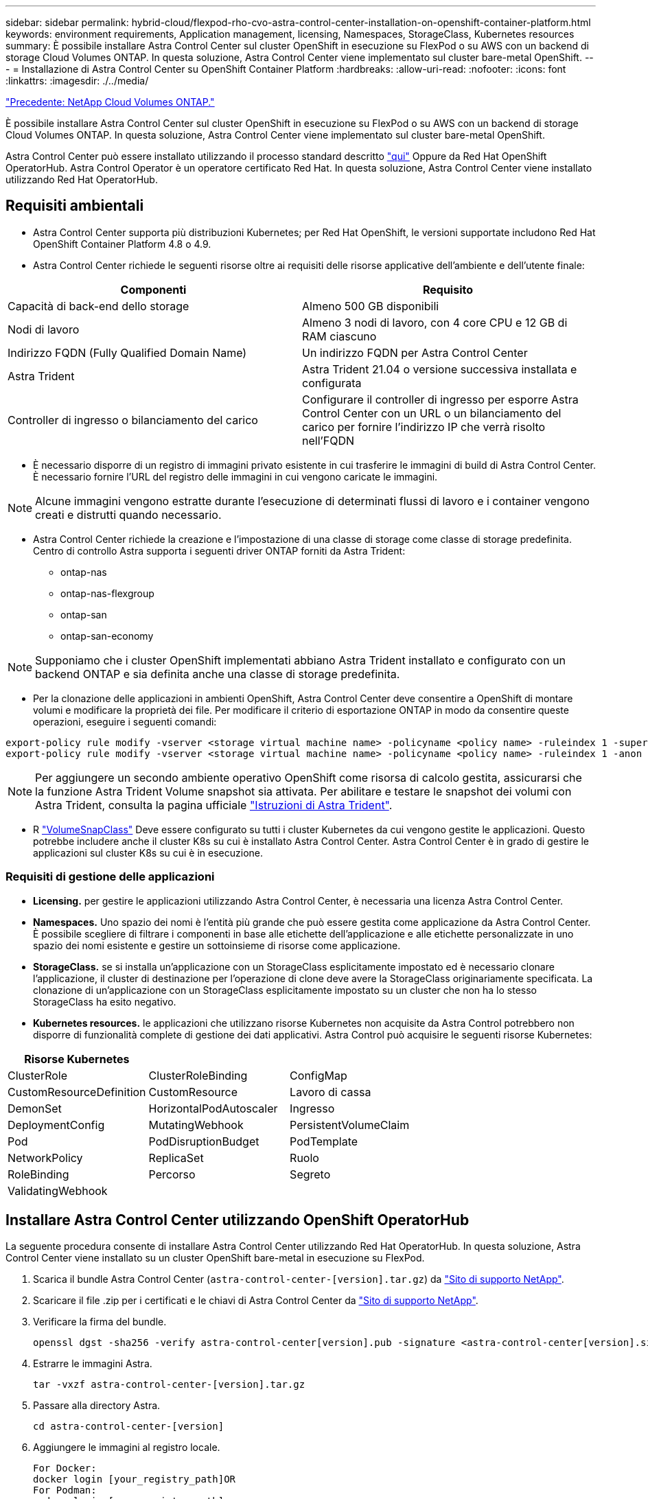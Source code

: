 ---
sidebar: sidebar 
permalink: hybrid-cloud/flexpod-rho-cvo-astra-control-center-installation-on-openshift-container-platform.html 
keywords: environment requirements, Application management, licensing, Namespaces, StorageClass, Kubernetes resources 
summary: È possibile installare Astra Control Center sul cluster OpenShift in esecuzione su FlexPod o su AWS con un backend di storage Cloud Volumes ONTAP. In questa soluzione, Astra Control Center viene implementato sul cluster bare-metal OpenShift. 
---
= Installazione di Astra Control Center su OpenShift Container Platform
:hardbreaks:
:allow-uri-read: 
:nofooter: 
:icons: font
:linkattrs: 
:imagesdir: ./../media/


link:flexpod-rho-cvo-netapp-cloud-volumes-ontap.html["Precedente: NetApp Cloud Volumes ONTAP."]

[role="lead"]
È possibile installare Astra Control Center sul cluster OpenShift in esecuzione su FlexPod o su AWS con un backend di storage Cloud Volumes ONTAP. In questa soluzione, Astra Control Center viene implementato sul cluster bare-metal OpenShift.

Astra Control Center può essere installato utilizzando il processo standard descritto https://docs.netapp.com/us-en/astra-control-center/get-started/install_acc.html["qui"^] Oppure da Red Hat OpenShift OperatorHub. Astra Control Operator è un operatore certificato Red Hat. In questa soluzione, Astra Control Center viene installato utilizzando Red Hat OperatorHub.



== Requisiti ambientali

* Astra Control Center supporta più distribuzioni Kubernetes; per Red Hat OpenShift, le versioni supportate includono Red Hat OpenShift Container Platform 4.8 o 4.9.
* Astra Control Center richiede le seguenti risorse oltre ai requisiti delle risorse applicative dell'ambiente e dell'utente finale:


|===
| Componenti | Requisito 


| Capacità di back-end dello storage | Almeno 500 GB disponibili 


| Nodi di lavoro | Almeno 3 nodi di lavoro, con 4 core CPU e 12 GB di RAM ciascuno 


| Indirizzo FQDN (Fully Qualified Domain Name) | Un indirizzo FQDN per Astra Control Center 


| Astra Trident | Astra Trident 21.04 o versione successiva installata e configurata 


| Controller di ingresso o bilanciamento del carico | Configurare il controller di ingresso per esporre Astra Control Center con un URL o un bilanciamento del carico per fornire l'indirizzo IP che verrà risolto nell'FQDN 
|===
* È necessario disporre di un registro di immagini privato esistente in cui trasferire le immagini di build di Astra Control Center. È necessario fornire l'URL del registro delle immagini in cui vengono caricate le immagini.



NOTE: Alcune immagini vengono estratte durante l'esecuzione di determinati flussi di lavoro e i container vengono creati e distrutti quando necessario.

* Astra Control Center richiede la creazione e l'impostazione di una classe di storage come classe di storage predefinita. Centro di controllo Astra supporta i seguenti driver ONTAP forniti da Astra Trident:
+
** ontap-nas
** ontap-nas-flexgroup
** ontap-san
** ontap-san-economy





NOTE: Supponiamo che i cluster OpenShift implementati abbiano Astra Trident installato e configurato con un backend ONTAP e sia definita anche una classe di storage predefinita.

* Per la clonazione delle applicazioni in ambienti OpenShift, Astra Control Center deve consentire a OpenShift di montare volumi e modificare la proprietà dei file. Per modificare il criterio di esportazione ONTAP in modo da consentire queste operazioni, eseguire i seguenti comandi:


....
export-policy rule modify -vserver <storage virtual machine name> -policyname <policy name> -ruleindex 1 -superuser sys
export-policy rule modify -vserver <storage virtual machine name> -policyname <policy name> -ruleindex 1 -anon 65534
....

NOTE: Per aggiungere un secondo ambiente operativo OpenShift come risorsa di calcolo gestita, assicurarsi che la funzione Astra Trident Volume snapshot sia attivata. Per abilitare e testare le snapshot dei volumi con Astra Trident, consulta la pagina ufficiale https://docs.netapp.com/us-en/trident/trident-use/vol-snapshots.html["Istruzioni di Astra Trident"^].

* R https://docs.netapp.com/us-en/trident/trident-use/vol-snapshots.html["VolumeSnapClass"^] Deve essere configurato su tutti i cluster Kubernetes da cui vengono gestite le applicazioni. Questo potrebbe includere anche il cluster K8s su cui è installato Astra Control Center. Astra Control Center è in grado di gestire le applicazioni sul cluster K8s su cui è in esecuzione.




=== Requisiti di gestione delle applicazioni

* *Licensing.* per gestire le applicazioni utilizzando Astra Control Center, è necessaria una licenza Astra Control Center.
* *Namespaces.* Uno spazio dei nomi è l'entità più grande che può essere gestita come applicazione da Astra Control Center. È possibile scegliere di filtrare i componenti in base alle etichette dell'applicazione e alle etichette personalizzate in uno spazio dei nomi esistente e gestire un sottoinsieme di risorse come applicazione.
* *StorageClass.* se si installa un'applicazione con un StorageClass esplicitamente impostato ed è necessario clonare l'applicazione, il cluster di destinazione per l'operazione di clone deve avere la StorageClass originariamente specificata. La clonazione di un'applicazione con un StorageClass esplicitamente impostato su un cluster che non ha lo stesso StorageClass ha esito negativo.
* *Kubernetes resources.* le applicazioni che utilizzano risorse Kubernetes non acquisite da Astra Control potrebbero non disporre di funzionalità complete di gestione dei dati applicativi. Astra Control può acquisire le seguenti risorse Kubernetes:


|===
| Risorse Kubernetes |  |  


| ClusterRole | ClusterRoleBinding | ConfigMap 


| CustomResourceDefinition | CustomResource | Lavoro di cassa 


| DemonSet | HorizontalPodAutoscaler | Ingresso 


| DeploymentConfig | MutatingWebhook | PersistentVolumeClaim 


| Pod | PodDisruptionBudget | PodTemplate 


| NetworkPolicy | ReplicaSet | Ruolo 


| RoleBinding | Percorso | Segreto 


| ValidatingWebhook |  |  
|===


== Installare Astra Control Center utilizzando OpenShift OperatorHub

La seguente procedura consente di installare Astra Control Center utilizzando Red Hat OperatorHub. In questa soluzione, Astra Control Center viene installato su un cluster OpenShift bare-metal in esecuzione su FlexPod.

. Scarica il bundle Astra Control Center (`astra-control-center-[version].tar.gz`) da https://mysupport.netapp.com/site/products/all/details/astra-control-center/downloads-tab["Sito di supporto NetApp"^].
. Scaricare il file .zip per i certificati e le chiavi di Astra Control Center da https://mysupport.netapp.com/site/products/all/details/astra-control-center/downloads-tab["Sito di supporto NetApp"^].
. Verificare la firma del bundle.
+
....
openssl dgst -sha256 -verify astra-control-center[version].pub -signature <astra-control-center[version].sig astra-control-center[version].tar.gz
....
. Estrarre le immagini Astra.
+
....
tar -vxzf astra-control-center-[version].tar.gz
....
. Passare alla directory Astra.
+
....
cd astra-control-center-[version]
....
. Aggiungere le immagini al registro locale.
+
....
For Docker:
docker login [your_registry_path]OR
For Podman:
podman login [your_registry_path]
....
. Utilizzare lo script appropriato per caricare le immagini, etichettarle e inserirle nel registro locale.
+
Per Docker:

+
....
export REGISTRY=[Docker_registry_path]
for astraImageFile in $(ls images/*.tar) ; do
  # Load to local cache. And store the name of the loaded image trimming the 'Loaded images: '
  astraImage=$(docker load --input ${astraImageFile} | sed 's/Loaded image: //')
  astraImage=$(echo ${astraImage} | sed 's!localhost/!!')
  # Tag with local image repo.
  docker tag ${astraImage} ${REGISTRY}/${astraImage}
  # Push to the local repo.
  docker push ${REGISTRY}/${astraImage}
done
....
+
Per Podman:

+
....
export REGISTRY=[Registry_path]
for astraImageFile in $(ls images/*.tar) ; do
  # Load to local cache. And store the name of the loaded image trimming the 'Loaded images: '
  astraImage=$(podman load --input ${astraImageFile} | sed 's/Loaded image(s): //')
  astraImage=$(echo ${astraImage} | sed 's!localhost/!!')
  # Tag with local image repo.
  podman tag ${astraImage} ${REGISTRY}/${astraImage}
  # Push to the local repo.
  podman push ${REGISTRY}/${astraImage}
done
....
. Accedere alla console web del cluster OpenShift bare-metal. Dal menu laterale, selezionare Operator (operatori) > OperatorHub. Invio `astra` per visualizzare l'elenco di `netapp-acc-operator`.
+
image:flexpod-rho-cvo-image11.png["Errore: Immagine grafica mancante"]

+

NOTE: `netapp-acc-operator` È un operatore Red Hat OpenShift certificato ed è elencato nel catalogo OperatorHub.

. Selezionare `netapp-acc-operator` E fare clic su Installa.
+
image:flexpod-rho-cvo-image12.png["Errore: Immagine grafica mancante"]

. Selezionare le opzioni appropriate e fare clic su Install (Installa).
+
image:flexpod-rho-cvo-image13.png["Errore: Immagine grafica mancante"]

. Approvare l'installazione e attendere l'installazione dell'operatore.
+
image:flexpod-rho-cvo-image14.png["Errore: Immagine grafica mancante"]

. A questo punto, l'operatore viene installato correttamente e pronto per l'uso. Fare clic su View Operator (Visualizza operatore) per avviare l'installazione di Astra Control Center.
+
image:flexpod-rho-cvo-image15.png["Errore: Immagine grafica mancante"]

. Prima di installare Astra Control Center, creare il segreto pull per scaricare le immagini Astra dal registro Docker precedentemente inserito.
+
image:flexpod-rho-cvo-image16.png["Errore: Immagine grafica mancante"]

. Per estrarre le immagini di Astra Control Center dal tuo repo privato Docker, crea un segreto in `netapp-acc-operator` namespace. Questo nome segreto viene fornito nel manifesto YAML di Astra Control Center in un passaggio successivo.
+
image:flexpod-rho-cvo-image17.png["Errore: Immagine grafica mancante"]

. Dal menu laterale, selezionare Operator > Installed Operators (operatori > operatori installati) e fare clic su Create Instance (Crea istanza) nella sezione delle API fornite.
+
image:flexpod-rho-cvo-image18.png["Errore: Immagine grafica mancante"]

. Completare il modulo Create AstraControlCenter. Fornire il nome, l'indirizzo Astra e la versione di Astra.
+
image:flexpod-rho-cvo-image19.png["Errore: Immagine grafica mancante"]

+

NOTE: In Astra Address (Indirizzo Astra), fornire l'indirizzo FQDN per Astra Control Center. Questo indirizzo viene utilizzato per accedere alla console Web di Astra Control Center. Il nome FQDN deve anche essere impostato su una rete IP raggiungibile e deve essere configurato nel DNS.

. Immettere un nome account, un indirizzo e-mail, il cognome dell'amministratore e mantenere la policy di recupero del volume predefinita. Se si utilizza un bilanciamento del carico, impostare il tipo di ingresso su `AccTraefik`. In caso contrario, selezionare Generico per `Ingress.Controller`. In Image Registry (Registro immagini), immettere il percorso e il segreto del Registro di sistema dell'immagine contenitore.
+
image:flexpod-rho-cvo-image20.png["Errore: Immagine grafica mancante"]

+

NOTE: In questa soluzione viene utilizzato il bilanciamento del carico Metallb. Pertanto, il tipo di ingresso è AccTraefik. Questo espone il gateway traefik di Astra Control Center come un servizio Kubernetes di tipo LoadBalancer.

. Inserire il nome admin, configurare la scalabilità delle risorse e fornire la classe di storage. Fare clic su Crea.
+
image:flexpod-rho-cvo-image21.png["Errore: Immagine grafica mancante"]

+
Lo stato dell'istanza di Astra Control Center deve passare da Deploying (implementazione) a Ready (Pronto).

+
image:flexpod-rho-cvo-image22.png["Errore: Immagine grafica mancante"]

. Verificare che tutti i componenti del sistema siano stati installati correttamente e che tutti i pod siano in esecuzione.
+
....
root@abhinav-ansible# oc get pods -n netapp-acc-operator
NAME                                               READY   STATUS    RESTARTS   AGE
acc-helm-repo-77745b49b5-7zg2v                     1/1     Running   0          10m
acc-operator-controller-manager-5c656c44c6-tqnmn   2/2     Running   0          13m
activity-589c6d59f4-x2sfs                          1/1     Running   0          6m4s
api-token-authentication-4q5lj                     1/1     Running   0          5m26s
api-token-authentication-pzptd                     1/1     Running   0          5m27s
api-token-authentication-tbtg6                     1/1     Running   0          5m27s
asup-669df8d49-qps54                               1/1     Running   0          5m26s
authentication-5867c5f56f-dnpp2                    1/1     Running   0          3m54s
bucketservice-85495bc475-5zcc5                     1/1     Running   0          5m55s
cert-manager-67f486bbc6-txhh6                      1/1     Running   0          9m5s
cert-manager-cainjector-75959db744-4l5p5           1/1     Running   0          9m6s
cert-manager-webhook-765556b869-g6wdf              1/1     Running   0          9m6s
cloud-extension-5d595f85f-txrfl                    1/1     Running   0          5m27s
cloud-insights-service-674649567b-5s4wd            1/1     Running   0          5m49s
composite-compute-6b58d48c69-46vhc                 1/1     Running   0          6m11s
composite-volume-6d447fd959-chnrt                  1/1     Running   0          5m27s
credentials-66668f8ddd-8qc5b                       1/1     Running   0          7m20s
entitlement-fd6fc5c58-wxnmh                        1/1     Running   0          6m20s
features-756bbb7c7c-rgcrm                          1/1     Running   0          5m26s
fluent-bit-ds-278pg                                1/1     Running   0          3m35s
fluent-bit-ds-5pqc6                                1/1     Running   0          3m35s
fluent-bit-ds-8l7cq                                1/1     Running   0          3m35s
fluent-bit-ds-9qbft                                1/1     Running   0          3m35s
fluent-bit-ds-nj475                                1/1     Running   0          3m35s
fluent-bit-ds-x9pd8                                1/1     Running   0          3m35s
graphql-server-698d6f4bf-kftwc                     1/1     Running   0          3m20s
identity-5d4f4c87c9-wjz6c                          1/1     Running   0          6m27s
influxdb2-0                                        1/1     Running   0          9m33s
krakend-657d44bf54-8cb56                           1/1     Running   0          3m21s
license-594bbdc-rghdg                              1/1     Running   0          6m28s
login-ui-6c65fbbbd4-jg8wz                          1/1     Running   0          3m17s
loki-0                                             1/1     Running   0          9m30s
metrics-facade-75575f69d7-hnlk6                    1/1     Running   0          6m10s
monitoring-operator-65dff79cfb-z78vk               2/2     Running   0          3m47s
nats-0                                             1/1     Running   0          10m
nats-1                                             1/1     Running   0          9m43s
nats-2                                             1/1     Running   0          9m23s
nautilus-7bb469f857-4hlc6                          1/1     Running   0          6m3s
nautilus-7bb469f857-vz94m                          1/1     Running   0          4m42s
openapi-8586db4bcd-gwwvf                           1/1     Running   0          5m41s
packages-6bdb949cfb-nrq8l                          1/1     Running   0          6m35s
polaris-consul-consul-server-0                     1/1     Running   0          9m22s
polaris-consul-consul-server-1                     1/1     Running   0          9m22s
polaris-consul-consul-server-2                     1/1     Running   0          9m22s
polaris-mongodb-0                                  2/2     Running   0          9m22s
polaris-mongodb-1                                  2/2     Running   0          8m58s
polaris-mongodb-2                                  2/2     Running   0          8m34s
polaris-ui-5df7687dbd-trcnf                        1/1     Running   0          3m18s
polaris-vault-0                                    1/1     Running   0          9m18s
polaris-vault-1                                    1/1     Running   0          9m18s
polaris-vault-2                                    1/1     Running   0          9m18s
public-metrics-7b96476f64-j88bw                    1/1     Running   0          5m48s
storage-backend-metrics-5fd6d7cd9c-vcb4j           1/1     Running   0          5m59s
storage-provider-bb85ff965-m7qrq                   1/1     Running   0          5m25s
telegraf-ds-4zqgz                                  1/1     Running   0          3m36s
telegraf-ds-cp9x4                                  1/1     Running   0          3m36s
telegraf-ds-h4n59                                  1/1     Running   0          3m36s
telegraf-ds-jnp2q                                  1/1     Running   0          3m36s
telegraf-ds-pdz5j                                  1/1     Running   0          3m36s
telegraf-ds-znqtp                                  1/1     Running   0          3m36s
telegraf-rs-rt64j                                  1/1     Running   0          3m36s
telemetry-service-7dd9c74bfc-sfkzt                 1/1     Running   0          6m19s
tenancy-d878b7fb6-wf8x9                            1/1     Running   0          6m37s
traefik-6548496576-5v2g6                           1/1     Running   0          98s
traefik-6548496576-g82pq                           1/1     Running   0          3m8s
traefik-6548496576-psn49                           1/1     Running   0          38s
traefik-6548496576-qrkfd                           1/1     Running   0          2m53s
traefik-6548496576-srs6r                           1/1     Running   0          98s
trident-svc-679856c67-78kbt                        1/1     Running   0          5m27s
vault-controller-747d664964-xmn6c                  1/1     Running   0          7m37s
....
+

NOTE: Ogni pod deve avere lo stato di esecuzione. L'implementazione dei pod di sistema potrebbe richiedere alcuni minuti.

. Quando tutti i pod sono in esecuzione, eseguire il seguente comando per recuperare la password monouso. Nella versione YAML dell'output, selezionare `status.deploymentState` per il valore implementato, quindi copiare `status.uuid` valore. La password è `ACC-` Seguito dal valore UUID. (ACC-[UUID]).
+
....
root@abhinav-ansible# oc get acc -o yaml -n netapp-acc-operator
....
. In un browser, accedere all'URL utilizzando l'FQDN fornito.
. Effettuare l'accesso utilizzando il nome utente predefinito, ovvero l'indirizzo e-mail fornito durante l'installazione e la password monouso ACC-[UUID].
+
image:flexpod-rho-cvo-image23.png["Errore: Immagine grafica mancante"]

+

NOTE: Se si immette una password errata per tre volte, l'account amministratore viene bloccato per 15 minuti.

. Modificare la password e procedere.
+
image:flexpod-rho-cvo-image24.png["Errore: Immagine grafica mancante"]



Per ulteriori informazioni sull'installazione di Astra Control Center, consultare https://docs.netapp.com/us-en/astra-control-center/get-started/install_overview.html["Panoramica dell'installazione di Astra Control Center"^] pagina.



== Configurare Astra Control Center

Dopo aver installato Astra Control Center, accedere all'interfaccia utente, caricare la licenza, aggiungere cluster, gestire lo storage e aggiungere bucket.

. Nella home page, sotto account, andare alla scheda License (licenza) e selezionare Add License (Aggiungi licenza) per caricare la licenza Astra.
+
image:flexpod-rho-cvo-image25.png["Errore: Immagine grafica mancante"]

. Prima di aggiungere il cluster OpenShift, creare una classe di snapshot Astra Trident Volume dalla console Web OpenShift. La classe Volume snapshot viene configurata con `csi.trident.netapp.io` driver.
+
image:flexpod-rho-cvo-image26.png["Errore: Immagine grafica mancante"]

. Per aggiungere il cluster Kubernetes, accedere a Clusters nella home page e fare clic su Add Kubernetes Cluster (Aggiungi cluster Kubernetes). Quindi caricare `kubeconfig` per il cluster e fornire un nome di credenziale. Fare clic su Avanti.
+
image:flexpod-rho-cvo-image27.png["Errore: Immagine grafica mancante"]

. Le classi di storage esistenti vengono rilevate automaticamente. Selezionare la classe di storage predefinita, fare clic su Next (Avanti), quindi su Add cluster (Aggiungi cluster).
+
image:flexpod-rho-cvo-image28.png["Errore: Immagine grafica mancante"]

. Il cluster viene aggiunto in pochi minuti. Per aggiungere altri cluster OpenShift Container Platform, ripetere i passaggi 1–4.
+

NOTE: Per aggiungere un ambiente operativo OpenShift aggiuntivo come risorsa di calcolo gestita, assicurarsi che Astra Trident https://netapp-trident.readthedocs.io/en/latest/kubernetes/concepts/objects.html?highlight=VolumeSnapshotClass["Oggetti VolumeSnapshotClass"^] sono definiti.

. Per gestire lo storage, accedere a Backend, fare clic sui tre punti in azioni rispetto al backend che si desidera gestire. Fare clic su Gestisci.
+
image:flexpod-rho-cvo-image29.png["Errore: Immagine grafica mancante"]

. Fornire le credenziali ONTAP e fare clic su Avanti. Esaminare le informazioni e fare clic su Managed (gestito). I backend dovrebbero essere simili all'esempio seguente.
+
image:flexpod-rho-cvo-image30.png["Errore: Immagine grafica mancante"]

. Per aggiungere un bucket ad Astra Control, selezionare Bucket e fare clic su Add (Aggiungi).
+
image:flexpod-rho-cvo-image31.png["Errore: Immagine grafica mancante"]

. Selezionare il tipo di bucket e fornire il nome del bucket, il nome del server S3 o l'indirizzo IP e la credenziale S3. Fare clic su Aggiorna.
+
image:flexpod-rho-cvo-image32.png["Errore: Immagine grafica mancante"]

+

NOTE: In questa soluzione vengono utilizzati entrambi i bucket AWS S3 e ONTAP S3. È anche possibile utilizzare StorageGRID.

+
Lo stato del bucket deve essere integro.

+
image:flexpod-rho-cvo-image33.png["Errore: Immagine grafica mancante"]



Come parte della registrazione del cluster Kubernetes con Astra Control Center per la gestione dei dati applicativa, Astra Control crea automaticamente associazioni di ruoli e uno spazio dei nomi di monitoraggio NetApp per raccogliere metriche e log dai pod di applicazioni e dai nodi di lavoro. Impostare una delle classi di storage basate su ONTAP supportate come predefinita.

Dopo di lei https://docs.netapp.com/us-en/astra-control-center/get-started/setup_overview.html["Aggiungere un cluster alla gestione di Astra Control"^], È possibile installare le applicazioni sul cluster (al di fuori di Astra Control) e quindi andare alla pagina Apps (applicazioni) in Astra Control per gestire le applicazioni e le relative risorse. Per ulteriori informazioni sulla gestione delle applicazioni con Astra, consultare https://docs.netapp.com/us-en/astra-control-center/use/manage-apps.html["Requisiti di gestione delle applicazioni"^].

link:flexpod-rho-cvo-solution-validation_overview.html["Pagina successiva: Panoramica sulla convalida della soluzione."]
